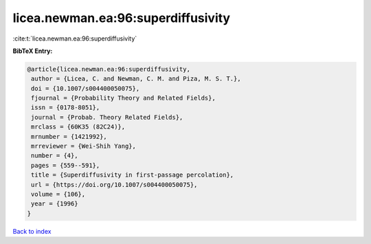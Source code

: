 licea.newman.ea:96:superdiffusivity
===================================

:cite:t:`licea.newman.ea:96:superdiffusivity`

**BibTeX Entry:**

.. code-block:: bibtex

   @article{licea.newman.ea:96:superdiffusivity,
    author = {Licea, C. and Newman, C. M. and Piza, M. S. T.},
    doi = {10.1007/s004400050075},
    fjournal = {Probability Theory and Related Fields},
    issn = {0178-8051},
    journal = {Probab. Theory Related Fields},
    mrclass = {60K35 (82C24)},
    mrnumber = {1421992},
    mrreviewer = {Wei-Shih Yang},
    number = {4},
    pages = {559--591},
    title = {Superdiffusivity in first-passage percolation},
    url = {https://doi.org/10.1007/s004400050075},
    volume = {106},
    year = {1996}
   }

`Back to index <../By-Cite-Keys.rst>`_
